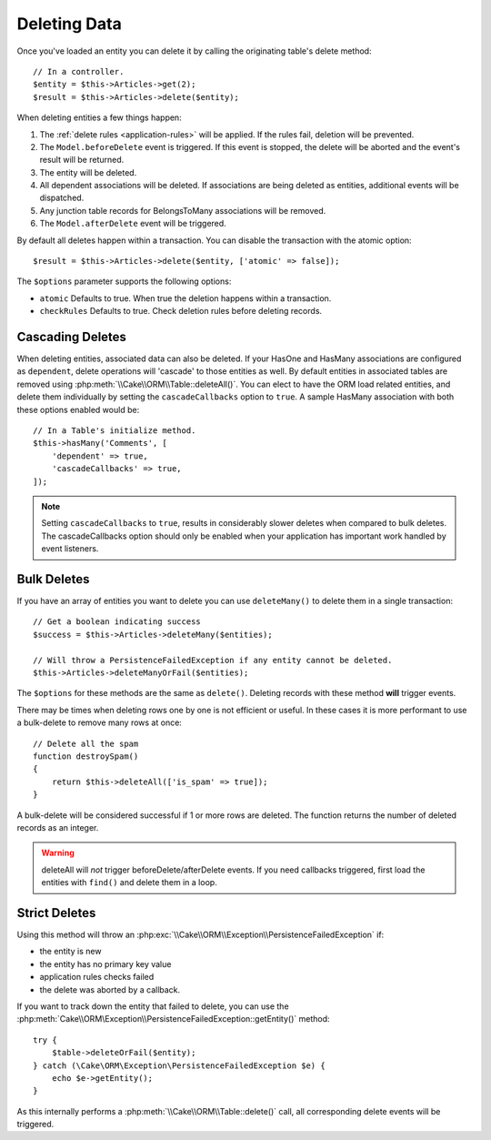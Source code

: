 Deleting Data
#############

.. php:namespace:: Cake\ORM

.. php:class:: Table
    :noindex:

.. php:method:: delete(Entity $entity, $options = [])

Once you've loaded an entity you can delete it by calling the originating
table's delete method::

    // In a controller.
    $entity = $this->Articles->get(2);
    $result = $this->Articles->delete($entity);

When deleting entities a few things happen:

1. The :ref:`delete rules <application-rules>` will be applied. If the rules
   fail, deletion will be prevented.
2. The ``Model.beforeDelete`` event is triggered. If this event is stopped, the
   delete will be aborted and the event's result will be returned.
3. The entity will be deleted.
4. All dependent associations will be deleted. If associations are being deleted
   as entities, additional events will be dispatched.
5. Any junction table records for BelongsToMany associations will be removed.
6. The ``Model.afterDelete`` event will be triggered.

By default all deletes happen within a transaction. You can disable the
transaction with the atomic option::

    $result = $this->Articles->delete($entity, ['atomic' => false]);

The ``$options`` parameter supports the following options:

- ``atomic`` Defaults to true. When true the deletion happens within
  a transaction.
- ``checkRules`` Defaults to true. Check deletion rules before deleting
  records.

Cascading Deletes
-----------------

When deleting entities, associated data can also be deleted. If your HasOne and
HasMany associations are configured as ``dependent``, delete operations will
'cascade' to those entities as well. By default entities in associated tables
are removed using :php:meth:`\\Cake\\ORM\\Table::deleteAll()`. You can elect to
have the ORM load related entities, and delete them individually by setting the
``cascadeCallbacks`` option to ``true``. A sample HasMany association with both
these options enabled would be::

    // In a Table's initialize method.
    $this->hasMany('Comments', [
        'dependent' => true,
        'cascadeCallbacks' => true,
    ]);

.. note::

    Setting ``cascadeCallbacks`` to ``true``, results in considerably slower deletes
    when compared to bulk deletes. The cascadeCallbacks option should only be
    enabled when your application has important work handled by event listeners.

Bulk Deletes
------------

.. php:method:: deleteMany($entities, $options = [])

If you have an array of entities you want to delete you can use ``deleteMany()``
to delete them in a single transaction::

    // Get a boolean indicating success
    $success = $this->Articles->deleteMany($entities);

    // Will throw a PersistenceFailedException if any entity cannot be deleted.
    $this->Articles->deleteManyOrFail($entities);

The ``$options`` for these methods are the same as ``delete()``. Deleting
records with these method **will** trigger events.

.. php:method:: deleteAll($conditions)

There may be times when deleting rows one by one is not efficient or useful.
In these cases it is more performant to use a bulk-delete to remove many rows at
once::

    // Delete all the spam
    function destroySpam()
    {
        return $this->deleteAll(['is_spam' => true]);
    }

A bulk-delete will be considered successful if 1 or more rows are deleted. The
function returns the number of deleted records as an integer.

.. warning::

    deleteAll will *not* trigger beforeDelete/afterDelete events.
    If you need callbacks triggered, first load the entities with ``find()``
    and delete them in a loop.

Strict Deletes
--------------

.. php:method:: deleteOrFail($entity, $options = [])

Using this method will throw an
:php:exc:`\\Cake\\ORM\\Exception\\PersistenceFailedException` if:

* the entity is new
* the entity has no primary key value
* application rules checks failed
* the delete was aborted by a callback.

If you want to track down the entity that failed to delete, you can use the
:php:meth:`Cake\\ORM\Exception\\PersistenceFailedException::getEntity()` method::

        try {
            $table->deleteOrFail($entity);
        } catch (\Cake\ORM\Exception\PersistenceFailedException $e) {
            echo $e->getEntity();
        }

As this internally performs a :php:meth:`\\Cake\\ORM\\Table::delete()` call, all
corresponding delete events will be triggered.
